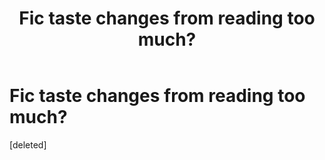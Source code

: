 #+TITLE: Fic taste changes from reading too much?

* Fic taste changes from reading too much?
:PROPERTIES:
:Score: 1
:DateUnix: 1566181347.0
:DateShort: 2019-Aug-19
:FlairText: Discussion
:END:
[deleted]


